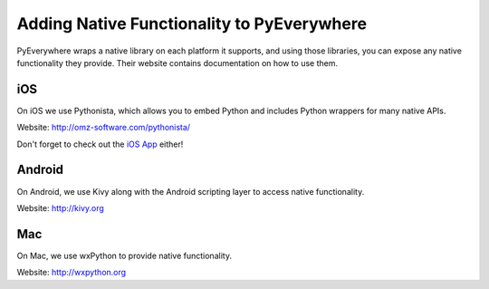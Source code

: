 Adding Native Functionality to PyEverywhere
*******************************************

PyEverywhere wraps a native library on each platform it supports, and using
those libraries, you can expose any native functionality they provide. Their website
contains documentation on how to use them.

iOS
===

On iOS we use Pythonista, which allows you to embed Python and includes Python
wrappers for many native APIs. 

Website: http://omz-software.com/pythonista/



Don't forget to check out the `iOS App`_ either!

.. _`iOS App`: http://itunes.apple.com/us/app/pythonista/id528579881?ls=1&mt=8

Android
========

On Android, we use Kivy along with the Android scripting layer to access native functionality.

Website: http://kivy.org

Mac
===

On Mac, we use wxPython to provide native functionality.

Website: http://wxpython.org

